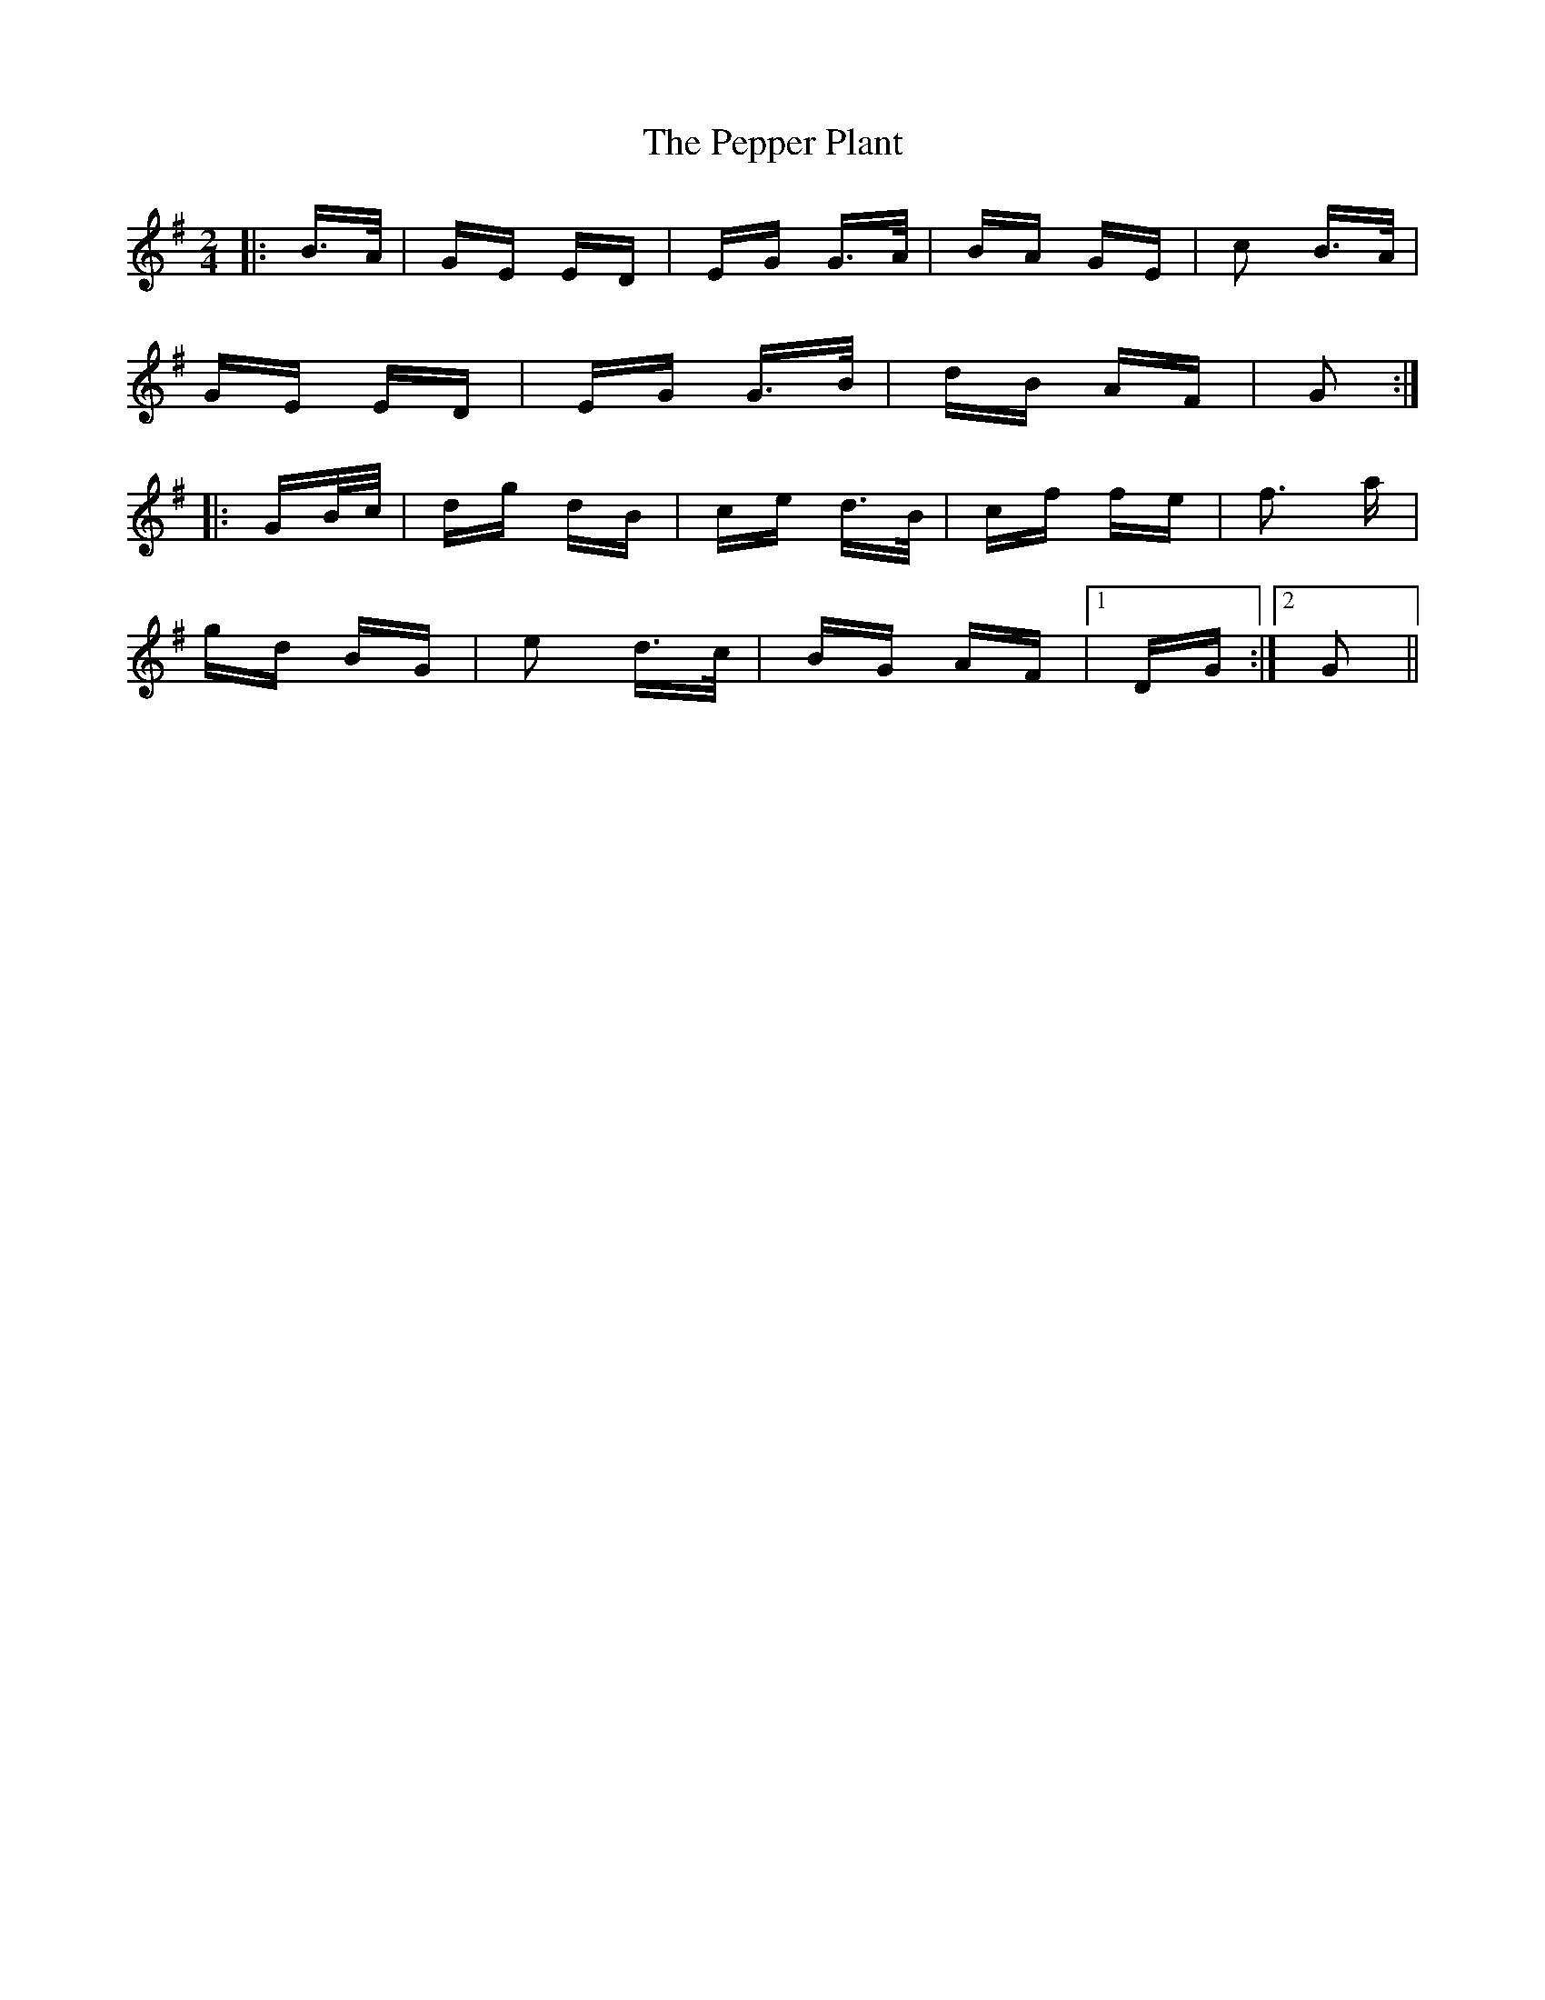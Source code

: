 X: 32090
T: Pepper Plant, The
R: polka
M: 2/4
K: Gmajor
|:B>A|GE ED|EG G>A|BA GE|c2 B>A|
GE ED|EG G>B|dB AF|G2:|
|:GB/c/|dg dB|ce d>B|cf fe|f3 a|
gd BG|e2 d>c|BG AF|1 DG:|2 G2||

